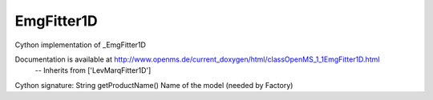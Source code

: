 EmgFitter1D
===========

.. py:class:: EmgFitter1D


   Bases: :py:class:`object`


Cython implementation of _EmgFitter1D


Documentation is available at http://www.openms.de/current_doxygen/html/classOpenMS_1_1EmgFitter1D.html
 -- Inherits from ['LevMarqFitter1D']




.. py:method:: EmgFitter1D.getProductName


Cython signature: String getProductName()
Name of the model (needed by Factory)




